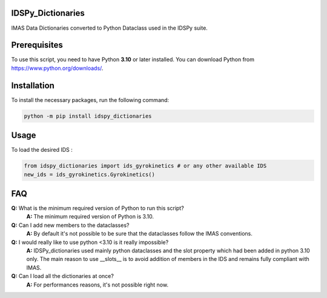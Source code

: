 IDSPy_Dictionaries
==================

IMAS Data Dictionaries converted to Python Dataclass used in the  IDSPy suite.

Prerequisites
=============

To use this script, you need to have Python **3.10** or later installed. You can download Python from https://www.python.org/downloads/.

Installation
============

To install the necessary packages, run the following command:

.. code-block:: console

   python -m pip install idspy_dictionaries

Usage
=====

To load the desired IDS :

.. code-block:: python

   from idspy_dictionaries import ids_gyrokinetics # or any other available IDS
   new_ids = ids_gyrokinetics.Gyrokinetics()

FAQ
===

**Q:** What is the minimum required version of Python to run this script?
  **A:** The minimum required version of Python is 3.10.

**Q:** Can I add new members to the dataclasses?
  **A:** By default it's not possible to be sure that the dataclasses follow the IMAS conventions. 


**Q:** I would really like to use python <3.10 is it really impossible? 
  **A:** IDSPy_dictionaries used mainly python dataclasses and the slot property which had been added in python 3.10 only. The main reason to use __slots__ is to avoid addition of members in the IDS and remains fully compliant with IMAS.

**Q:** Can I load all the dictionaries at once?  
  **A:** For performances reasons, it's not possible right now.


